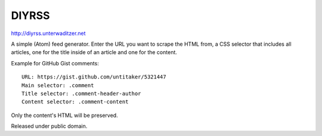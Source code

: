 DIYRSS
======

http://diyrss.unterwaditzer.net

A simple (Atom) feed generator. Enter the URL you want to scrape the HTML from,
a CSS selector that includes all articles, one for the title inside of an
article and one for the content.

Example for GitHub Gist comments::

    URL: https://gist.github.com/untitaker/5321447
    Main selector: .comment
    Title selector: .comment-header-author
    Content selector: .comment-content

Only the content's HTML will be preserved.

Released under public domain.
